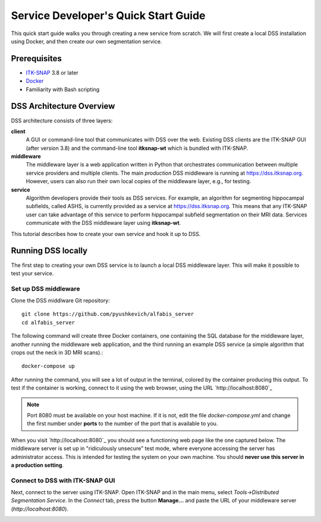 *************************************
Service Developer's Quick Start Guide
*************************************

This quick start guide walks you through creating a new service from scratch. We will first create a local DSS installation using Docker, and then create our own segmentation service.

Prerequisites
=====
* `ITK-SNAP <itksnap.org>`_ 3.8 or later
* `Docker <www.docker.com>`_
* Familiarity with Bash scripting 

DSS Architecture Overview
=====
DSS architecture consists of three layers:

.. image:: images/dss_arch.png
    :width: 400px

**client**
  A GUI or command-line tool that communicates with DSS over the web. Existing DSS clients are the ITK-SNAP GUI (after version 3.8) and the command-line tool **itksnap-wt** which is bundled with ITK-SNAP.
  
**middleware**
  The middleware layer is a web application written in Python that orchestrates communication between multiple service providers and multiple clients. The main *production* DSS middleware is running at https://dss.itksnap.org. However, users can also run their own local copies of the middleware layer, e.g., for testing. 
  
**service**
  Algorithm developers provide their tools as DSS services. For example, an algorithm for segmenting hippocampal subfields, called ASHS, is currently provided as a service at https://dss.itksnap.org. This means that any ITK-SNAP user can take advantage of this service to perform hippocampal subfield segmentation on their MRI data. Services communicate with the DSS middleware layer using **itksnap-wt**.
  
This tutorial describes how to create your own service and hook it up to DSS.

Running DSS locally
===================
The first step to creating your own DSS service is to launch a local DSS middleware layer. This will make it possible to test your service. 

Set up DSS middleware
---------------------

Clone the DSS middlware Git repository::

    git clone https://github.com/pyushkevich/alfabis_server
    cd alfabis_server
    
The following command will create three Docker containers, one containing the SQL database for the middleware layer, another running the middleware web application, and the third running an example DSS service (a simple algorithm that crops out the neck in 3D MRI scans).::

    docker-compose up

After running the command, you will see a lot of output in the terminal, colored by the container producing this output. To test if the container is working, connect to it using the web browser, using the URL `http://localhost:8080`_

.. note:: Port 8080 must be available on your host machine. If it is not, edit the file *docker-compose.yml* and change the first number under **ports** to the number of the port that is available to you. 

When you visit `http://localhost:8080`_ you should see a functioning web page like the one captured below. The middleware server is set up in "ridiculously unsecure" test mode, where everyone accessing the server has administrator access. This is intended for testing the system on your own machine. You should **never use this server in a production setting**.

.. figure:: images/dss_webpage.png
    :scale: 50%

Connect to DSS with ITK-SNAP GUI
--------------------------------

Next, connect to the server using ITK-SNAP. Open ITK-SNAP and in the main menu, select *Tools->Distributed Segmentation Service*. In the *Connect* tab, press the button **Manage...** and paste the URL of your middleware server (`http://localhost:8080`). 

.. image:: images/dss_itksnap_addsvr.png



